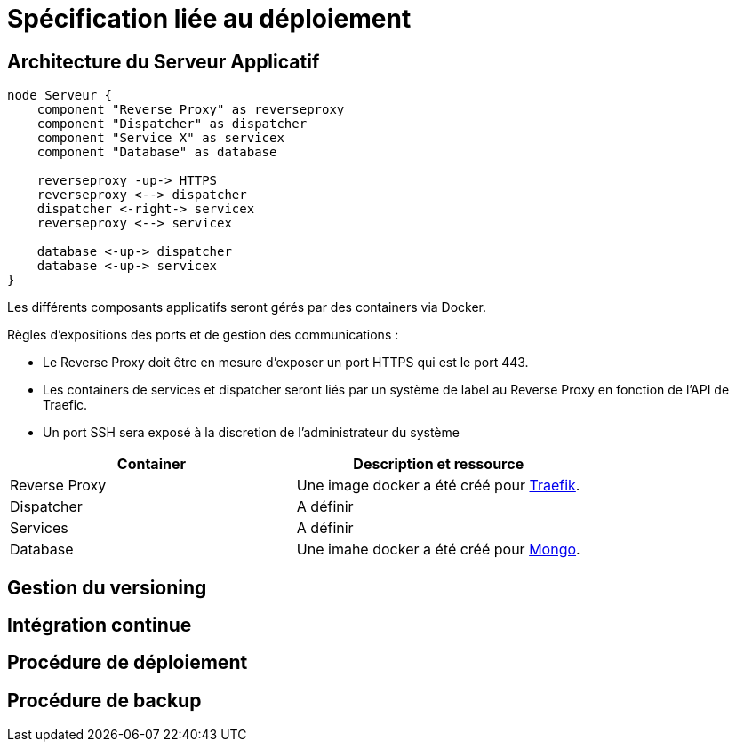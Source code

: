 = Spécification liée au déploiement

== Architecture du Serveur Applicatif

[plantuml, archi-serveur-applicatif, format="svg", role="right"]
....
node Serveur {
    component "Reverse Proxy" as reverseproxy
    component "Dispatcher" as dispatcher
    component "Service X" as servicex
    component "Database" as database

    reverseproxy -up-> HTTPS
    reverseproxy <--> dispatcher
    dispatcher <-right-> servicex
    reverseproxy <--> servicex

    database <-up-> dispatcher
    database <-up-> servicex
}
....

Les différents composants applicatifs seront gérés par des containers via Docker.

Règles d'expositions des ports et de gestion des communications :

* Le Reverse Proxy doit être en mesure d'exposer un port HTTPS qui est le port 443.
* Les containers de services et dispatcher seront liés par un système de label au Reverse Proxy en fonction de l'API de Traefic.
* Un port SSH sera exposé à la discretion de l'administrateur du système

[%header,cols=2*]
|===
|Container  |Description et ressource

|Reverse Proxy
|Une image docker a été créé pour link:https://hub.docker.com/_/traefik/[Traefik].

|Dispatcher
|A définir

|Services
|A définir

|Database
|Une imahe docker a été créé pour link:https://hub.docker.com/_/mongo/[Mongo].
|===

== Gestion du versioning
== Intégration continue
== Procédure de déploiement
== Procédure de backup